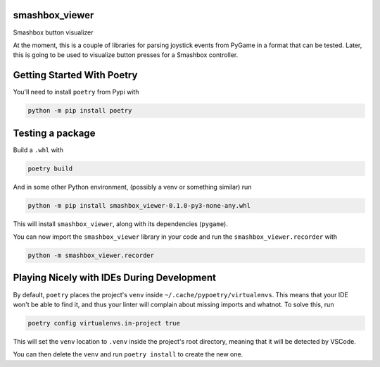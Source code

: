===============
smashbox_viewer
===============

Smashbox button visualizer

At the moment, this is a couple of libraries for parsing joystick events from
PyGame in a format that can be tested. Later, this is going to be used to
visualize button presses for a Smashbox controller.

============================
Getting Started With Poetry
============================

You'll need to install ``poetry`` from Pypi with

.. code-block:: bash

    python -m pip install poetry

============================
Testing a package
============================

Build a ``.whl`` with

.. code-block:: bash

    poetry build

And in some other Python environment, (possibly a venv or something similar) run

.. code-block:: bash

    python -m pip install smashbox_viewer-0.1.0-py3-none-any.whl

This will install ``smashbox_viewer``, along with its dependencies (``pygame``).

You can now import the ``smashbox_viewer`` library in your code and run the 
``smashbox_viewer.recorder`` with

.. code-block:: bash

    python -m smashbox_viewer.recorder

===========================================
Playing Nicely with IDEs During Development
===========================================

By default, ``poetry`` places the project's ``venv`` inside
``~/.cache/pypoetry/virtualenvs``. This means that your IDE won't be able to
find it, and thus your linter will complain about missing imports and whatnot.
To solve this, run

.. code-block:: bash

    poetry config virtualenvs.in-project true

This will set the ``venv`` location to ``.venv`` inside the project's root directory,
meaning that it will be detected by VSCode.

You can then delete the ``venv`` and run ``poetry install`` to create the new one.
